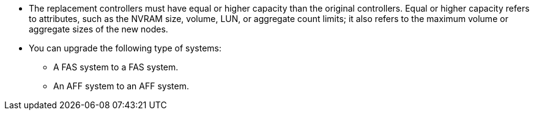 * The replacement controllers must have equal or higher capacity than the original controllers. Equal or higher capacity refers to attributes, such as the NVRAM size, volume, LUN, or aggregate count limits; it also refers to the maximum volume or aggregate sizes of the new nodes.

* You can upgrade the following type of systems:
** A FAS system to a FAS system.
** An AFF system to an AFF system.
